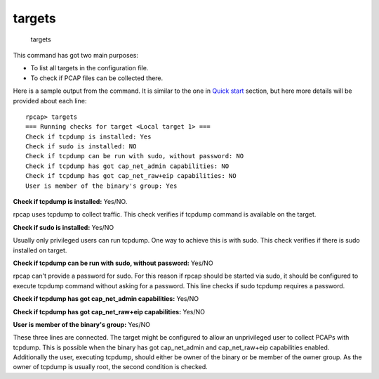 targets
-------

    targets

This command has got two main purposes:

-  To list all targets in the configuration file.
-  To check if PCAP files can be collected there.

Here is a sample output from the command. It is similar to the one in
`Quick start <quickstart.md>`__ section, but here more details will be
provided about each line:

::

    rpcap> targets
    === Running checks for target <Local target 1> ===
    Check if tcpdump is installed: Yes
    Check if sudo is installed: NO
    Check if tcpdump can be run with sudo, without password: NO
    Check if tcpdump has got cap_net_admin capabilities: NO
    Check if tcpdump has got cap_net_raw+eip capabilities: NO
    User is member of the binary's group: Yes

**Check if tcpdump is installed:** Yes/NO.

rpcap uses tcpdump to collect traffic. This check verifies if tcpdump
command is available on the target.

**Check if sudo is installed:** Yes/NO

Usually only privileged users can run tcpdump. One way to achieve this
is with sudo. This check verifies if there is sudo installed on target.

**Check if tcpdump can be run with sudo, without password:** Yes/NO

rpcap can't provide a password for sudo. For this reason if rpcap should
be started via sudo, it should be configured to execute tcpdump command
without asking for a password. This line checks if sudo tcpdump requires
a password.

**Check if tcpdump has got cap\_net\_admin capabilities:** Yes/NO

**Check if tcpdump has got cap\_net\_raw+eip capabilities:** Yes/NO

**User is member of the binary's group:** Yes/NO

These three lines are connected. The target might be configured to allow
an unprivileged user to collect PCAPs with tcpdump. This is possible
when the binary has got cap\_net\_admin and cap\_net\_raw+eip
capabilities enabled. Additionally the user, executing tcpdump, should
either be owner of the binary or be member of the owner group. As the
owner of tcpdump is usually root, the second condition is checked.
